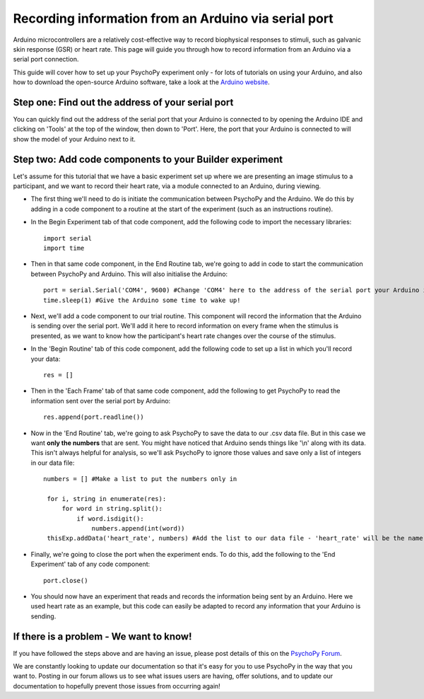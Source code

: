 .. _arduino:

Recording information from an Arduino via serial port
========================================================================

Arduino microcontrollers are a relatively cost-effective way to record biophysical responses to stimuli, such as galvanic skin response (GSR) or heart rate. This page will guide you through how to record information from an Arduino via a serial port connection.

This guide will cover how to set up your PsychoPy experiment only - for lots of tutorials on using your Arduino, and also how to download the open-source Arduino software, take a look at the `Arduino website <https://www.arduino.cc/en/Guide>`_.

Step one: Find out the address of your serial port
-------------------------------------------------------------

You can quickly find out the address of the serial port that your Arduino is connected to by opening the Arduino IDE and clicking on 'Tools' at the top of the window, then down to 'Port'. Here, the port that your Arduino is connected to will show the model of your Arduino next to it.

.. figure:: /images/arduinoPort.png


Step two: Add code components to your Builder experiment
-------------------------------------------------------------
Let's assume for this tutorial that we have a basic experiment set up where we are presenting an image stimulus to a participant, and we want to record their heart rate, via a module connected to an Arduino, during viewing.

* The first thing we'll need to do is initiate the communication between PsychoPy and the Arduino. We do this by adding in a code component to a routine at the start of the experiment (such as an instructions routine).
* In the Begin Experiment tab of that code component, add the following code to import the necessary libraries::

    import serial
    import time

* Then in that same code component, in the End Routine tab, we're going to add in code to start the communication between PsychoPy and Arduino. This will also initialise the Arduino::

    port = serial.Serial('COM4', 9600) #Change 'COM4' here to the address of the serial port your Arduino is connected to. '9600' is the Baudrate, and this should be set to the same rate as that of your Arduino.
    time.sleep(1) #Give the Arduino some time to wake up!

* Next, we'll add a code component to our trial routine. This component will record the information that the Arduino is sending over the serial port. We'll add it here to record information on every frame when the stimulus is presented, as we want to know how the participant's heart rate changes over the course of the stimulus.
* In the 'Begin Routine' tab of this code component, add the following code to set up a list in which you'll record your data::

    res = []

* Then in the 'Each Frame' tab of that same code component, add the following to get PsychoPy to read the information sent over the serial port by Arduino::

    res.append(port.readline())

* Now in the 'End Routine' tab, we're going to ask PsychoPy to save the data to our .csv data file. But in this case we want **only the numbers** that are sent. You might have noticed that Arduino sends things like '\\n'  along with its data. This isn't always helpful for analysis, so we'll ask PsychoPy to ignore those values and save only a list of integers in our data file::

   numbers = [] #Make a list to put the numbers only in

    for i, string in enumerate(res):
        for word in string.split():
            if word.isdigit():
                numbers.append(int(word))
    thisExp.addData('heart_rate', numbers) #Add the list to our data file - 'heart_rate' will be the name of this column in our .csv file.

* Finally, we're going to close the port when the experiment ends. To do this, add the following to the 'End Experiment' tab of any code component::

    port.close()

* You should now have an experiment that reads and records the information being sent by an Arduino. Here we used heart rate as an example, but this code can easily be adapted to record any information that your Arduino is sending.

If there is a problem - We want to know!
-------------------------------------------------------------
If you have followed the steps above and are having an issue, please post details of this on the `PsychoPy Forum <https://discourse.psychopy.org/>`_.

We are constantly looking to update our documentation so that it's easy for you to use PsychoPy in the way that you want to. Posting in our forum allows us to see what issues users are having, offer solutions, and to update our documentation to hopefully prevent those issues from occurring again!